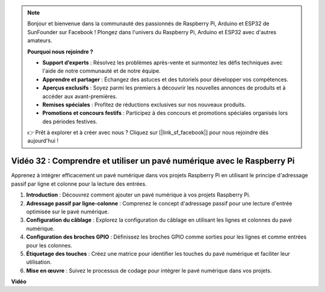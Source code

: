 .. note::

    Bonjour et bienvenue dans la communauté des passionnés de Raspberry Pi, Arduino et ESP32 de SunFounder sur Facebook ! Plongez dans l'univers du Raspberry Pi, Arduino et ESP32 avec d'autres amateurs.

    **Pourquoi nous rejoindre ?**

    - **Support d’experts** : Résolvez les problèmes après-vente et surmontez les défis techniques avec l'aide de notre communauté et de notre équipe.
    - **Apprendre et partager** : Échangez des astuces et des tutoriels pour développer vos compétences.
    - **Aperçus exclusifs** : Soyez parmi les premiers à découvrir les nouvelles annonces de produits et à accéder aux avant-premières.
    - **Remises spéciales** : Profitez de réductions exclusives sur nos nouveaux produits.
    - **Promotions et concours festifs** : Participez à des concours et promotions spéciales organisés lors des périodes festives.

    👉 Prêt à explorer et à créer avec nous ? Cliquez sur [|link_sf_facebook|] pour nous rejoindre dès aujourd'hui !


Vidéo 32 : Comprendre et utiliser un pavé numérique avec le Raspberry Pi
=======================================================================================

Apprenez à intégrer efficacement un pavé numérique dans vos projets Raspberry Pi en utilisant le principe d'adressage passif par ligne et colonne pour la lecture des entrées.

1. **Introduction** : Découvrez comment ajouter un pavé numérique à vos projets Raspberry Pi.
2. **Adressage passif par ligne-colonne** : Comprenez le concept d'adressage passif pour une lecture d'entrée optimisée sur le pavé numérique.
3. **Configuration du câblage** : Explorez la configuration du câblage en utilisant les lignes et colonnes du pavé numérique.
4. **Configuration des broches GPIO** : Définissez les broches GPIO comme sorties pour les lignes et comme entrées pour les colonnes.
5. **Étiquetage des touches** : Créez une matrice pour identifier les touches du pavé numérique et faciliter leur utilisation.
6. **Mise en œuvre** : Suivez le processus de codage pour intégrer le pavé numérique dans vos projets.


**Vidéo**

.. raw:: html

    <iframe width="700" height="500" src="https://www.youtube.com/embed/wuCABxky94g?si=j9nJ7bov1DhMgVxg" title="YouTube video player" frameborder="0" allow="accelerometer; autoplay; clipboard-write; encrypted-media; gyroscope; picture-in-picture; web-share" allowfullscreen></iframe>


